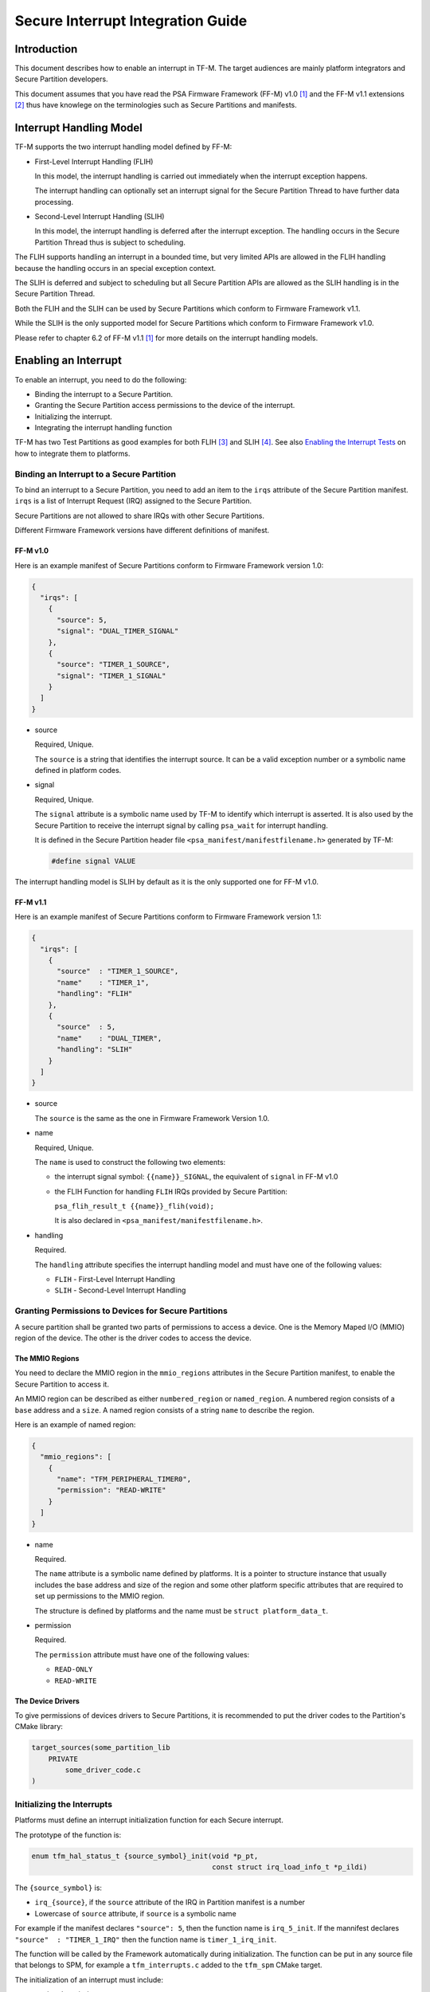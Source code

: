 ##################################
Secure Interrupt Integration Guide
##################################

************
Introduction
************

This document describes how to enable an interrupt in TF-M. The target audiences
are mainly platform integrators and Secure Partition developers.

This document assumes that you have read the PSA Firmware Framework (FF-M) v1.0
[1]_ and the FF-M v1.1 extensions [2]_ thus have knowlege on the terminologies
such as Secure Partitions and manifests.

************************
Interrupt Handling Model
************************

TF-M supports the two interrupt handling model defined by FF-M:

- First-Level Interrupt Handling (FLIH)

  In this model, the interrupt handling is carried out immediately when the
  interrupt exception happens.

  The interrupt handling can optionally set an interrupt signal for the Secure
  Partition Thread to have further data processing.

- Second-Level Interrupt Handling (SLIH)

  In this model, the interrupt handling is deferred after the interrupt
  exception. The handling occurs in the Secure Partition Thread thus is subject
  to scheduling.

The FLIH supports handling an interrupt in a bounded time, but very limited APIs
are allowed in the FLIH handling because the handling occurs in an special
exception context.

The SLIH is deferred and subject to scheduling but all Secure Partition APIs are
allowed as the SLIH handling is in the Secure Partition Thread.

Both the FLIH and the SLIH can be used by Secure Partitions which conform to
Firmware Framework v1.1.

While the SLIH is the only supported model for Secure Partitions which conform
to Firmware Framework v1.0.

Please refer to chapter 6.2 of FF-M v1.1 [1]_ for more details on the interrupt
handling models.

*********************
Enabling an Interrupt
*********************

To enable an interrupt, you need to do the following:

- Binding the interrupt to a Secure Partition.
- Granting the Secure Partition access permissions to the device of the
  interrupt.
- Initializing the interrupt.
- Integrating the interrupt handling function

TF-M has two Test Partitions as good examples for both FLIH [3]_ and SLIH [4]_.
See also `Enabling the Interrupt Tests`_ on how to integrate them to platforms.

Binding an Interrupt to a Secure Partition
==========================================

To bind an interrupt to a Secure Partition, you need to add an item to the
``irqs`` attribute of the Secure Partition manifest.
``irqs`` is a list of Interrupt Request (IRQ) assigned to the Secure Partition.

Secure Partitions are not allowed to share IRQs with other Secure Partitions.

Different Firmware Framework versions have different definitions of manifest.

FF-M v1.0
---------

Here is an example manifest of Secure Partitions conform to Firmware Framework
version 1.0:

.. code-block:: yaml

  {
    "irqs": [
      {
        "source": 5,
        "signal": "DUAL_TIMER_SIGNAL"
      },
      {
        "source": "TIMER_1_SOURCE",
        "signal": "TIMER_1_SIGNAL"
      }
    ]
  }

- source

  Required, Unique.

  The ``source`` is a string that identifies the interrupt source.
  It can be a valid exception number or a symbolic name defined in platform codes.

- signal

  Required, Unique.

  The ``signal`` attribute is a symbolic name used by TF-M to identify which
  interrupt is asserted.
  It is also used by the Secure Partition to receive the interrupt signal by
  calling ``psa_wait`` for interrupt handling.

  It is defined in the Secure Partition header file
  ``<psa_manifest/manifestfilename.h>`` generated by TF-M:

  .. code-block:: c

    #define signal VALUE

The interrupt handling model is SLIH by default as it is the only supported one
for FF-M v1.0.

FF-M v1.1
---------

Here is an example manifest of Secure Partitions conform to Firmware Framework
version 1.1:

.. code-block:: yaml

  {
    "irqs": [
      {
        "source"  : "TIMER_1_SOURCE",
        "name"    : "TIMER_1",
        "handling": "FLIH"
      },
      {
        "source"  : 5,
        "name"    : "DUAL_TIMER",
        "handling": "SLIH"
      }
    ]
  }

- source

  The ``source`` is the same as the one in Firmware Framework Version 1.0.

- name

  Required, Unique.

  The ``name`` is used to construct the following two elements:

  - the interrupt signal symbol: ``{{name}}_SIGNAL``, the equivalent of
    ``signal`` in FF-M v1.0
  - the FLIH Function for handling ``FLIH`` IRQs provided by Secure Partition:

    ``psa_flih_result_t {{name}}_flih(void);``

    It is also declared in ``<psa_manifest/manifestfilename.h>``.

- handling

  Required.

  The ``handling`` attribute specifies the interrupt handling model and must
  have one of the following values:

  - ``FLIH`` - First-Level Interrupt Handling
  - ``SLIH`` - Second-Level Interrupt Handling

Granting Permissions to Devices for Secure Partitions
=====================================================

A secure partition shall be granted two parts of permissions to access a device.
One is the Memory Maped I/O (MMIO) region of the device. The other is the driver
codes to access the device.

The MMIO Regions
----------------

You need to declare the MMIO region in the ``mmio_regions`` attributes in the
Secure Partition manifest, to enable the Secure Partition to access it.

An MMIO region can be described as either ``numbered_region`` or
``named_region``.
A numbered region consists of a ``base`` address and a ``size``.
A named region consists of a string ``name`` to describe the region.

Here is an example of named region:

.. code-block:: yaml

  {
    "mmio_regions": [
      {
        "name": "TFM_PERIPHERAL_TIMER0",
        "permission": "READ-WRITE"
      }
    ]
  }

- name

  Required.

  The ``name`` attribute is a symbolic name defined by platforms.
  It is a pointer to structure instance that usually includes the base address
  and size of the region and some other platform specific attributes that are
  required to set up permissions to the MMIO region.

  The structure is defined by platforms and the name must be
  ``struct platform_data_t``.

- permission

  Required.

  The ``permission`` attribute must have one of the following values:

  - ``READ-ONLY``
  - ``READ-WRITE``

The Device Drivers
------------------

To give permissions of devices drivers to Secure Partitions, it is recommended
to put the driver codes to the Partition's CMake library:

.. code-block:: bash

  target_sources(some_partition_lib
      PRIVATE
          some_driver_code.c
  )

Initializing the Interrupts
===========================

Platforms must define an interrupt initialization function for each Secure
interrupt.

The prototype of the function is:

.. code-block:: c

  enum tfm_hal_status_t {source_symbol}_init(void *p_pt,
                                             const struct irq_load_info_t *p_ildi)

The ``{source_symbol}`` is:

- ``irq_{source}``, if the ``source`` attribute of the IRQ in Partition manifest
  is a number
- Lowercase of ``source`` attribute, if ``source`` is a symbolic name

For example if the manifest declares ``"source": 5``, then the function name
is ``irq_5_init``.
If the mannifest declares ``"source"  : "TIMER_1_IRQ"`` then the function
name is ``timer_1_irq_init``.

The function will be called by the Framework automatically during
initialization. The function can be put in any source file that belongs to SPM,
for example a ``tfm_interrupts.c`` added to the ``tfm_spm`` CMake target.

The initialization of an interrupt must include:

- setting the priority
- ensuring that the interrupt targets the Secure State.
- saving the interrupt information

Setting Priority
----------------

The priority of external interrupts must be in the following range:
``(0, N / 2)``, where ``N`` is the number of configurable priorities.
Smaller values have higher priorities.

For example if the number of configurable priority of your interrupt controller
is 16, you must use the priorities in range ``(0, 8)`` only, boundaries
excluded.

Note that these are not the values set into the interrupt controllers.
Different platforms may have different values for those priorities.
But if you use the ``NVIC_SetPriority`` function provided by CMSIS to set
priorities, you can pass the values directly.

Platforms have the flexibilities on the assignment of priorities.

Targeting Interrupts to Secure
------------------------------

In single core systems, platform integrators must ensure that the Secure
interrupts target to Secure State by setting the Interrupt Controller.

In multi-core systems, this might be optional.

Saving the Interrupt Information
--------------------------------

The initialization function is called during Partition loading with the
following information:

- ``p_pt`` - pointer to Partition runtime struct of the owner Partition
- ``p_ildi`` - pointer to ``irq_load_info_t`` struct of the interrupt

Platforms must save the information for the future use.
See `Integrating the Interrupt Handling Function`_ for the usage.

The easiest way is to save them in global variables for each interrupt.
TF-M provides a struct for saving the information:

.. code-block:: c

  struct irq_t {
      void                         *p_pt;
      const struct irq_load_info_t *p_ildi;
  };

Integrating the Interrupt Handling Function
===========================================

TF-M provides an interrupt handling entry for Secure interrupts:

.. code-block:: c

  void spm_handle_interrupt(void *p_pt, const struct irq_load_info_t *p_ildi)

The ``p_pt`` and ``p_ildi`` are the information passed to interrupt
initialization functions and saved by platforms.

Platforms should call this entry function in the interrupt handlers held in
Vector Table with the information saved by the interrupt initialization
functions.
If the information is saved as global variables, then the interrupt handlers can
be put in the same source file that contains the initialization functions.

Here is an example:

.. code-block:: c

  void TFM_TIMER0_IRQ_Handler(void) /* The handler in Vector Table */
  {
      spm_handle_interrupt(p_timer0_pt, p_tfm_timer0_irq_ldinf);
  }

****************************
Enabling the Interrupt Tests
****************************

TF-M provides test suites for FLIH and SLIH interrupts respectively.
They are disabled by default.

.. note::

  FLIH interrupt test and SLIH interrupt test share the same timer
  ``TFM_TIMER0_IRQ`` thus cannot be enabled at the same time.

To enable the tests, please follow steps in the previous sections.
In addition, you need to implement the following APIs of timer control:

- ``void tfm_plat_test_secure_timer_start(void)``
- ``void tfm_plat_test_secure_timer_clear_intr(void)``
- ``void tfm_plat_test_secure_timer_stop(void)``

You shall also select the following flags in platform specific ``config.cmake``
to indicate that FLIH and SLIH interrupt tests are supported respectively.

- ``PLATFORM_FLIH_IRQ_TEST_SUPPORT``: platform implements support of FLIH
  interrupt tests
- ``PLATFORM_SLIH_IRQ_TEST_SUPPORT``: platform implements support of SLIH
  interrupt tests

The following configurations control SLIH and FLIH interrupt tests:

- ``TEST_NS_FLIH_IRQ``
- ``TEST_NS_SLIH_IRQ``

They can be enabled via build command line or via ``TEST_NS``.

************************************
Migrating to Firmware Framework v1.1
************************************

Please refer to ``Migrating Secure Partitions to version 1.1`` of FF-M v1.1 [1]_
.

**********
References
**********

.. [1] `FF-M v1.0 Specification <https://developer.arm.com/documentation/den0063/latest/>`__

.. [2] `FF-M v1.1 Extension <https://developer.arm.com/documentation/aes0039/latest/>`__

.. [3] https://git.trustedfirmware.org/TF-M/tf-m-tests.git/tree/tests_reg/test/secure_fw/suites/spm/irq/service/tfm_flih_test_service

.. [4] https://git.trustedfirmware.org/TF-M/tf-m-tests.git/tree/tests_reg/test/secure_fw/suites/spm/irq/service/tfm_slih_test_service

--------------

*Copyright (c) 2021-2023, Arm Limited. All rights reserved.*
*Copyright (c) 2022 Cypress Semiconductor Corporation (an Infineon company)
or an affiliate of Cypress Semiconductor Corporation. All rights reserved.*
